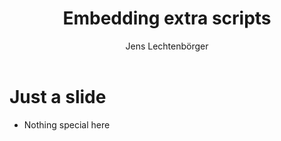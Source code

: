 # Local IspellDict: en
# SPDX-License-Identifier: GPL-3.0-or-later
# SPDX-FileCopyrightText: 2019,2024 Jens Lechtenbörger

#+OPTIONS: toc:nil reveal_width:1400 reveal_height:1000
#+REVEAL_THEME: black

# The following is just for export testing.  The file head.min.js does
# not exist for newer versions of reveal.js.
#+REVEAL_EXTRA_SCRIPTS: ("reveal.js/lib/js/head.min.js" "%slib/js/head.min.js" "<script>console.log(\"Empty script.\")</script>")

#+Title: Embedding extra scripts
#+Author: Jens Lechtenbörger

* Just a slide
  - Nothing special here
